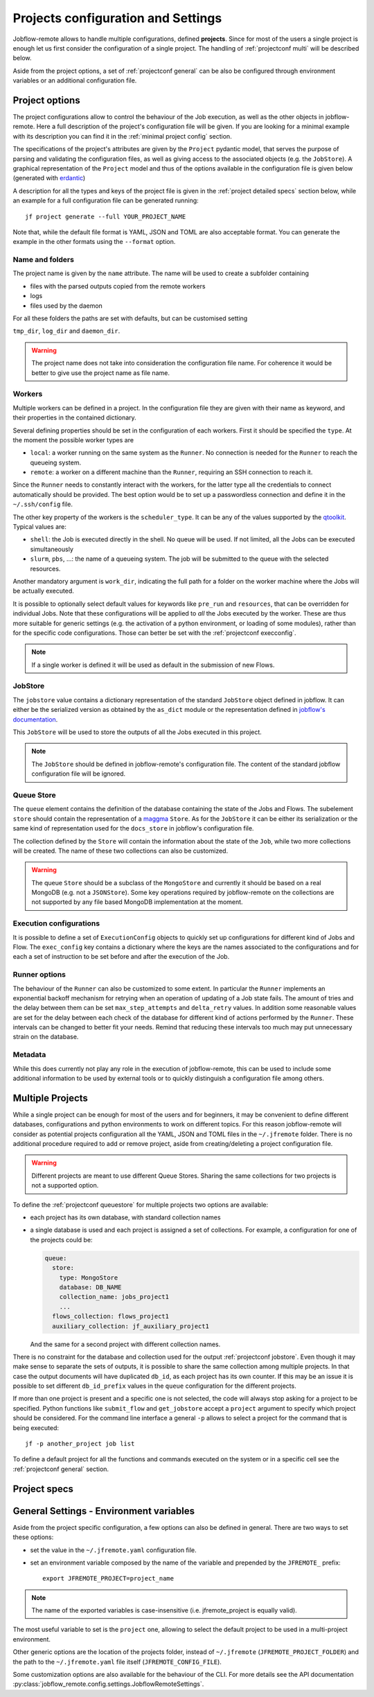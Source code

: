 .. _projectconf:

***********************************
Projects configuration and Settings
***********************************

Jobflow-remote allows to handle multiple configurations, defined **projects**. Since
for most of the users a single project is enough let us first consider the configuration
of a single project. The handling of :ref:`projectconf multi` will be described below.

Aside from the project options, a set of :ref:`projectconf general` can be also be
configured through environment variables or an additional configuration file.

Project options
===============

The project configurations allow to control the behaviour of the Job execution, as well
as the other objects in jobflow-remote. Here a full description of the project's
configuration file will be given. If you are looking for a minimal example with its
description you can find it in the :ref:`minimal project config` section.

The specifications of the project's attributes are given by the ``Project`` pydantic
model, that serves the purpose of parsing and validating the configuration files, as
well as giving access to the associated objects (e.g. the ``JobStore``).
A graphical representation of the ``Project`` model and thus of the options available
in the configuration file is given below (generated with `erdantic <https://erdantic.drivendata.org/stable/>`_)

.. image:: ../_static/img/project_erdantic.png
   :width: 100%
   :alt: All-in-one configuration
   :align: center

A description for all the types and keys of the project file is given in the :ref:`project detailed specs`
section below, while an example for a full configuration file can be generated running::

    jf project generate --full YOUR_PROJECT_NAME

Note that, while the default file format is YAML, JSON and TOML are also acceptable format.
You can generate the example in the other formats using the ``--format`` option.



Name and folders
----------------

The project name is given by the ``name`` attribute. The name will be used to create
a subfolder containing

* files with the parsed outputs copied from the remote workers
* logs
* files used by the daemon

For all these folders the paths are set with defaults, but can be customised setting

``tmp_dir``, ``log_dir`` and ``daemon_dir``.

.. warning::
  The project name does not take into consideration the configuration file name.
  For coherence it would be better to give use the project name as file name.

.. _projectconf worker:

Workers
-------

Multiple workers can be defined in a project. In the configuration file they are given
with their name as keyword, and their properties in the contained dictionary.

Several defining properties should be set in the configuration of each workers.
First it should be specified the ``type``. At the moment the possible worker types are

* ``local``: a worker running on the same system as the ``Runner``. No connection is
  needed for the ``Runner`` to reach the queueing system.
* ``remote``: a worker on a different machine than the ``Runner``, requiring an SSH
  connection to reach it.

Since the ``Runner`` needs to constantly interact with the workers, for the latter
type all the credentials to connect automatically should be provided. The best option
would be to set up a passwordless connection and define it in the ``~/.ssh/config``
file.

The other key property of the workers is the ``scheduler_type``. It can be any of the
values supported by the `qtoolkit <https://matgenix.github.io/qtoolkit/>`_. Typical
values are:

* ``shell``: the Job is executed directly in the shell. No queue will be used.
  If not limited, all the Jobs can be executed simultaneously
* ``slurm``, ``pbs``, ...: the name of a queueing system. The job will be submitted
  to the queue with the selected resources.

Another mandatory argument is ``work_dir``, indicating the full path for a folder
on the worker machine where the Jobs will be actually executed.

It is possible to optionally select default values for keywords like ``pre_run``
and ``resources``, that can be overridden for individual Jobs. Note that these
configurations will be applied to *all*  the Jobs executed by the worker. These
are thus more suitable for generic settings (e.g. the activation of a python
environment, or loading of some modules), rather than for the specific code
configurations. Those can better be set with the :ref:`projectconf execconfig`.

.. note::

    If a single worker is defined it will be used as default in the submission
    of new Flows.

.. _projectconf jobstore:

JobStore
--------

The ``jobstore`` value contains a dictionary representation of the standard
``JobStore`` object defined in jobflow. It can either be the serialized
version as obtained by the ``as_dict`` module or the representation defined
in `jobflow's documentation <https://materialsproject.github.io/jobflow/stores.html>`_.

This ``JobStore`` will be used to store the outputs of all the Jobs executed
in this project.

.. note::

    The ``JobStore`` should be defined in jobflow-remote's configuration file.
    The content of the standard jobflow configuration file will be ignored.

.. _projectconf queuestore:

Queue Store
-----------

The ``queue`` element contains the definition of the database containing the
state of the Jobs and Flows.  The subelement ``store`` should contain the
representation of a `maggma <https://materialsproject.github.io/maggma/>`_ ``Store``.
As for the ``JobStore`` it can be either its serialization or the same kind
of representation used for the ``docs_store`` in jobflow's configuration file.

The collection defined by the ``Store`` will contain the information about the
state of the ``Job``, while two more collections will be created. The name
of these two collections can also be customized.

.. warning::

    The queue ``Store`` should be a subclass of the ``MongoStore`` and currently
    it should be based on a real MongoDB (e.g. not a ``JSONStore``).
    Some key operations required by jobflow-remote on the collections are not
    supported by any file based MongoDB implementation at the moment.

.. _projectconf execconfig:

Execution configurations
------------------------

It is possible to define a set of ``ExecutionConfig`` objects to quickly set up
configurations for different kind of Jobs and Flow. The ``exec_config`` key
contains a dictionary where the keys are the names associated to the configurations
and for each a set of instruction to be set before and after the execution of the Job.

Runner options
--------------

The behaviour of the ``Runner`` can also be customized to some extent. In particular
the ``Runner`` implements an exponential backoff mechanism for retrying when an
operation of updating of a Job state fails. The amount of tries and the delay between
them can be set ``max_step_attempts`` and ``delta_retry`` values. In addition some
reasonable values are set for the delay between each check of the database for
different kind of actions performed by the ``Runner``. These intervals can be
changed to better fit your needs. Remind that reducing these intervals too much
may put unnecessary strain on the database.

Metadata
--------

While this does currently not play any role in the execution of jobflow-remote,
this can be used to include some additional information to be used by external
tools or to quickly distinguish a configuration file among others.

.. _projectconf multi:

Multiple Projects
=================

While a single project can be enough for most of the users and for beginners,
it may be convenient to define different databases, configurations and python
environments to work on different topics. For this reason jobflow-remote will
consider as potential projects configuration all the YAML, JSON and TOML files
in the ``~/.jfremote`` folder. There is no additional procedure required to
add or remove project, aside from creating/deleting a project configuration file.

.. warning::

    Different projects are meant to use different Queue Stores. Sharing the
    same collections for two projects is not a supported option.

To define the :ref:`projectconf queuestore` for multiple projects two options
are available:

* each project has its own database, with standard collection names
* a single database is used and each project is assigned a set of collections.
  For example, a configuration for one of the projects could be:

  .. code-block:: yaml

    queue:
      store:
        type: MongoStore
        database: DB_NAME
        collection_name: jobs_project1
        ...
      flows_collection: flows_project1
      auxiliary_collection: jf_auxiliary_project1

  And the same for a second project with different collection names.

There is no constraint for the database and collection used for the output
:ref:`projectconf jobstore`. Even though it may make sense to separate the
sets of outputs, it is possible to share the same collection among multiple
projects. In that case the output documents will have duplicated ``db_id``,
as each project has its own counter. If this may be an issue it is possible
to set different ``db_id_prefix`` values in the ``queue`` configuration for
the different projects.

If more than one project is present and a specific one is not selected, the
code will always stop asking for a project to be specified. Python functions
like ``submit_flow`` and ``get_jobstore`` accept a ``project`` argument to
specify which project should be considered. For the command line interface
a general ``-p`` allows to select a project for the command that is being
executed::

    jf -p another_project job list

To define a default project for all the functions and commands executed on the
system or in a specific cell see the :ref:`projectconf general` section.

.. _project detailed specs:

Project specs
=============

.. raw:: html
   :file: ../_static/project_schema.html

.. _projectconf general:

General Settings - Environment variables
========================================

Aside from the project specific configuration, a few options can also be
defined in general. There are two ways to set these options:

* set the value in the ``~/.jfremote.yaml`` configuration file.
* set an environment variable composed by the name of the variable and
  prepended by the ``JFREMOTE_`` prefix::

    export JFREMOTE_PROJECT=project_name

.. note::

    The name of the exported variables is case-insensitive (i.e. jfremote_project
    is equally valid).

The most useful variable to set is the ``project`` one, allowing to select the
default project to be used in a multi-project environment.

Other generic options are the location of the projects folder, instead of
``~/.jfremote`` (``JFREMOTE_PROJECT_FOLDER``) and the path to the ``~/.jfremote.yaml``
file itself (``JFREMOTE_CONFIG_FILE``).

Some customization options are also available for the behaviour of the CLI.
For more details see the API documentation :py:class:`jobflow_remote.config.settings.JobflowRemoteSettings`.
